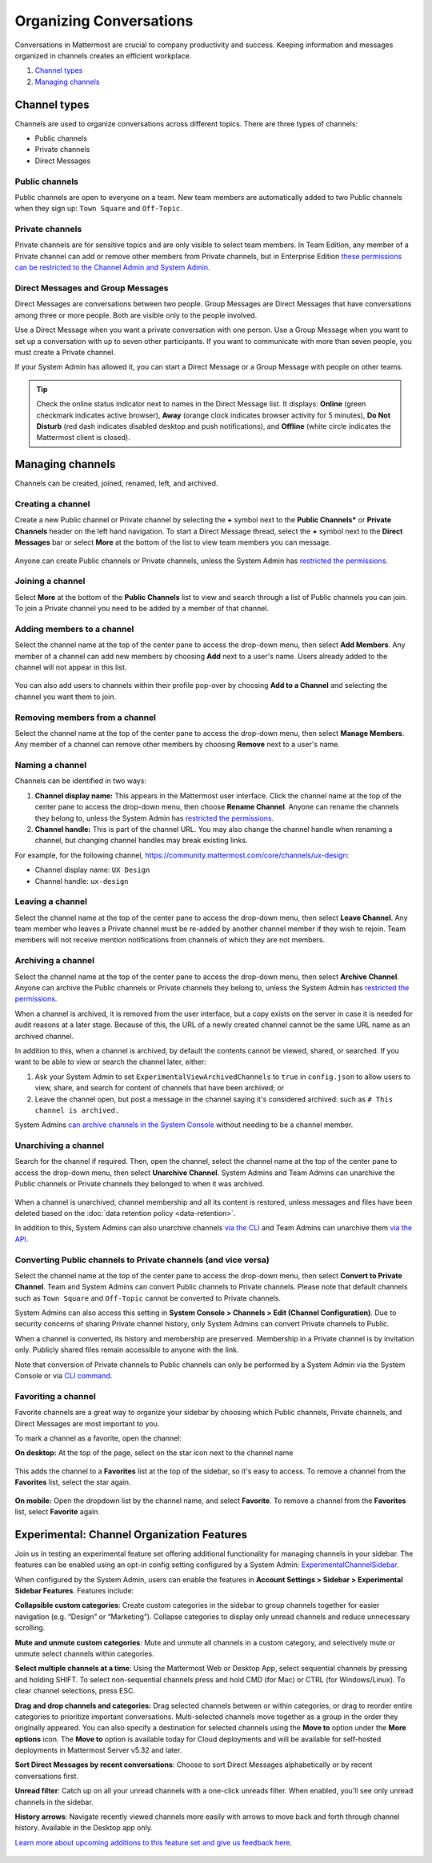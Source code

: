 Organizing Conversations
========================

Conversations in Mattermost are crucial to company productivity and success. Keeping information and messages organized in channels creates an efficient workplace.

1. `Channel types`_
2. `Managing channels`_

--------------
Channel types
--------------

Channels are used to organize conversations across different topics. There are three types of channels:

- Public channels
- Private channels
- Direct Messages

Public channels
~~~~~~~~~~~~~~~

Public channels are open to everyone on a team. New team members are automatically added to two Public channels when they sign up: ``Town Square`` and ``Off-Topic``.

Private channels
~~~~~~~~~~~~~~~~

Private channels are for sensitive topics and are only visible to select team members. In Team Edition, any member of a Private channel can add or remove other members from Private channels, but in Enterprise Edition `these permissions can be restricted to the Channel Admin and System Admin <https://docs.mattermost.com/help/getting-started/managing-members.html#user-roles>`__.

Direct Messages and Group Messages
~~~~~~~~~~~~~~~~~~~~~~~~~~~~~~~~~~~~~

Direct Messages are conversations between two people. Group Messages are Direct Messages that have conversations among three or more people. Both are visible only to the people involved.

Use a Direct Message when you want a private conversation with one person. Use a Group Message when you want to set up a conversation with up to seven other participants. If you want to communicate with more than seven people, you must create a Private channel.

If your System Admin has allowed it, you can start a Direct Message or a Group Message with people on other teams.

.. tip :: Check the online status indicator next to names in the Direct Message list. It displays: **Online** (green checkmark indicates active browser), **Away** (orange clock indicates browser activity for 5 minutes), **Do Not Disturb** (red dash indicates disabled desktop and push notifications), and **Offline** (white circle indicates the Mattermost client is closed).

------------------
Managing channels
------------------

Channels can be created, joined, renamed, left, and archived.

Creating a channel
~~~~~~~~~~~~~~~~~~~

Create a new Public channel or Private channel by selecting the **+** symbol next to the **Public Channels*** or **Private Channels** header on the left hand navigation. To start a Direct Message thread, select the **+** symbol next to the **Direct Messages** bar or select **More** at the bottom of the list to view team members you can message.

    .. image:: ../../images/Create_private_channel.png

Anyone can create Public channels or Private channels, unless the System Admin has `restricted the permissions <https://docs.mattermost.com/administration/config-settings.html#enable-public-channel-creation-for>`__.

Joining a channel
~~~~~~~~~~~~~~~~~~

Select **More** at the bottom of the **Public Channels** list to view and search through a list of Public channels you can join. To join a Private channel you need to be added by a member of that channel.

Adding members to a channel
~~~~~~~~~~~~~~~~~~~~~~~~~~~~

Select the channel name at the top of the center pane to access the drop-down menu, then select **Add Members**. Any member of a channel can add new members by choosing **Add** next to a user's name. Users already added to the channel will not appear in this list.

    .. image:: ../../images/add_members.png

You can also add users to channels within their profile pop-over by choosing **Add to a Channel** and selecting the channel you want them to join.

    .. image:: ../../images/add_members_pop.png

Removing members from a channel
~~~~~~~~~~~~~~~~~~~~~~~~~~~~~~~

Select the channel name at the top of the center pane to access the drop-down menu, then select **Manage Members**. Any member of a channel can remove other members by choosing **Remove** next to a user's name.

Naming a channel
~~~~~~~~~~~~~~~~~

Channels can be identified in two ways:

1. **Channel display name:** This appears in the Mattermost user interface. Click the channel name at the top of the center pane to access the drop-down menu, then choose **Rename Channel**. Anyone can rename the channels they belong to, unless the System Admin has `restricted the permissions <https://docs.mattermost.com/administration/config-settings.html#enable-public-channel-renaming-for>`__.
2. **Channel handle:** This is part of the channel URL. You may also change the channel handle when renaming a channel, but changing channel handles may break existing links.

For example, for the following channel, https://community.mattermost.com/core/channels/ux-design:

- Channel display name: ``UX Design``
- Channel handle: ``ux-design`` 

Leaving a channel
~~~~~~~~~~~~~~~~~

Select the channel name at the top of the center pane to access the drop-down menu, then select **Leave Channel**. Any team member who leaves a Private channel must be re-added by another channel member if they wish to rejoin. Team members will not receive mention notifications from channels of which they are not members.

Archiving a channel
~~~~~~~~~~~~~~~~~~~~

Select the channel name at the top of the center pane to access the drop-down menu, then select **Archive Channel**. Anyone can archive the Public channels or Private channels they belong to, unless the System Admin has `restricted the permissions <https://docs.mattermost.com/administration/config-settings.html#id2>`__.

When a channel is archived, it is removed from the user interface, but a copy exists on the server in case it is needed for audit reasons at a later stage. Because of this, the URL of a newly created channel cannot be the same URL name as an archived channel.

In addition to this, when a channel is archived, by default the contents cannot be viewed, shared, or searched. If you want to be able to view or search the channel later, either:

1. Ask your System Admin to set ``ExperimentalViewArchivedChannels`` to ``true`` in ``config.json`` to allow users to view, share, and search for content of channels that have been archived; or
2. Leave the channel open, but post a message in the channel saying it's considered archived: such as ``# This channel is archived.``

System Admins `can archive channels in the System Console <https://docs.mattermost.com/deployment/team-channel-management.html#profile>`_ without needing to be a channel member.

Unarchiving a channel
~~~~~~~~~~~~~~~~~~~~~~

Search for the channel if required. Then, open the channel, select the channel name at the top of the center pane to access the drop-down menu, then select **Unarchive Channel**. System Admins and Team Admins can unarchive the Public channels or Private channels they belonged to when it was archived.

    .. image:: ../../images/unarchive-channel.png

When a channel is unarchived, channel membership and all its content is restored, unless messages and files have been deleted based on the :doc:`data retention policy <data-retention>`.

In addition to this, System Admins can also unarchive channels `via the CLI <https://docs.mattermost.com/administration/command-line-tools.html#mattermost-channel-restore>`_ and Team Admins can unarchive them `via the API <https://api.mattermost.com/#tag/channels/paths/~1channels~1%7Bchannel_id%7D~1restore/post>`_.

Converting Public channels to Private channels (and vice versa)
~~~~~~~~~~~~~~~~~~~~~~~~~~~~~~~~~~~~~~~~~~~~~~~~~~~~~~~~~~~~~~~

Select the channel name at the top of the center pane to access the drop-down menu, then select **Convert to Private Channel**. Team and System Admins can convert Public channels to Private channels. Please note that default channels such as ``Town Square`` and ``Off-Topic`` cannot be converted to Private channels.

System Admins can also access this setting in **System Console > Channels > Edit (Channel Configuration)**. Due to security concerns of sharing Private channel history, only System Admins can convert Private channels to Public. 

When a channel is converted, its history and membership are preserved. Membership in a Private channel is by invitation only. Publicly shared files remain accessible to anyone with the link.

Note that conversion of Private channels to Public channels can only be performed by a System Admin via the System Console or via `CLI command <https://docs.mattermost.com/administration/command-line-tools.html#mattermost-channel-modify>`__.

Favoriting a channel
~~~~~~~~~~~~~~~~~~~~

Favorite channels are a great way to organize your sidebar by choosing which Public channels, Private channels, and Direct Messages are most important to you.

To mark a channel as a favorite, open the channel:

**On desktop:** At the top of the page, select on the star icon next to the channel name

    .. image:: ../../images/favorite_channels_desktop.png
       
This adds the channel to a **Favorites** list at the top of the sidebar, so it's easy to access. To remove a channel from the **Favorites** list, select the star again.

 .. image:: ../../images/favorite_channels_sidebar.png
       
**On mobile:** Open the dropdown list by the channel name, and select **Favorite**. To remove a channel from the **Favorites** list, select **Favorite** again.

--------------------------------------------
Experimental: Channel Organization Features
--------------------------------------------

Join us in testing an experimental feature set offering additional functionality for managing channels in your sidebar. The features can be enabled using an opt-in config setting configured by a System Admin: `ExperimentalChannelSidebar <https://docs.mattermost.com/administration/config-settings.html#experimental-sidebar-features-experimental>`_.

When configured by the System Admin, users can enable the features in **Account Settings > Sidebar > Experimental Sidebar Features**. Features include:

**Collapsible custom categories**: Create custom categories in the sidebar to group channels together for easier navigation (e.g. “Design” or “Marketing”). Collapse categories to display only unread channels and reduce unnecessary scrolling.

**Mute and unmute custom categories**: Mute and unmute all channels in a custom category, and selectively mute or unmute select channels within categories.

**Select multiple channels at a time**: Using the Mattermost Web or Desktop App, select sequential channels by pressing and holding SHIFT. To select non-sequential channels press and hold CMD (for Mac) or CTRL (for Windows/Linux). To clear channel selections, press ESC.

**Drag and drop channels and categories:** Drag selected channels between or within categories, or drag to reorder entire categories to prioritize important conversations. Multi-selected channels move together as a group in the order they originally appeared. You can also specify a destination for selected channels using the **Move to** option under the **More options** icon. The **Move to** option is available today for Cloud deployments and will be available for self-hosted deployments in Mattermost Server v5.32 and later.

**Sort Direct Messages by recent conversations**: Choose to sort Direct Messages alphabetically or by recent conversations first. 

**Unread filter**: Catch up on all your unread channels with a one-click unreads filter. When enabled, you'll see only unread channels in the sidebar.

**History arrows**: Navigate recently viewed channels more easily with arrows to move back and forth through channel history. Available in the Desktop app only.

`Learn more about upcoming additions to this feature set and give us feedback here <https://about.mattermost.com/default-sidebar/>`_.

 .. image:: ../../images/sidebar-phase-2.gif
